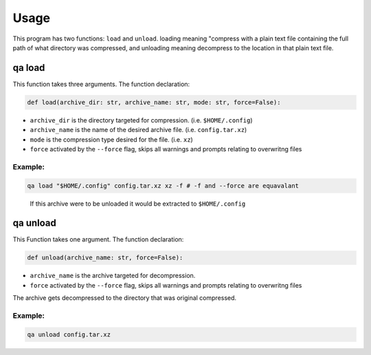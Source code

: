 Usage
=====

This program has two functions: ``load`` and ``unload``. 
loading meaning "compress with a plain text file containing the full path of what directory was compressed,
and unloading meaning decompress to the location in that plain text file.

qa load
***********

This function takes three arguments.
The function declaration:

.. code:: python

   def load(archive_dir: str, archive_name: str, mode: str, force=False):

- ``archive_dir`` is the directory targeted for compression. (i.e. ``$HOME/.config``) 
- ``archive_name`` is the name of the desired archive file. (i.e. ``config.tar.xz``)
- ``mode`` is the compression type desired for the file. (i.e. ``xz``)
- ``force`` activated by the ``--force`` flag, skips all warnings and prompts relating to overwritng files 

Example:
~~~~~~~~

.. code:: bash

   qa load "$HOME/.config" config.tar.xz xz -f # -f and --force are equavalant

.. pull-quote::

  If this archive were to be unloaded it would be extracted to ``$HOME/.config`` 

qa unload
*************

This Function takes one argument. 
The function declaration:

.. code:: python

   def unload(archive_name: str, force=False):

- ``archive_name`` is the archive targeted for decompression. 
- ``force`` activated by the ``--force`` flag, skips all warnings and prompts relating to overwritng files 

The archive gets decompressed to the directory that was original compressed.

Example:
~~~~~~~~

.. code:: bash

   qa unload config.tar.xz
